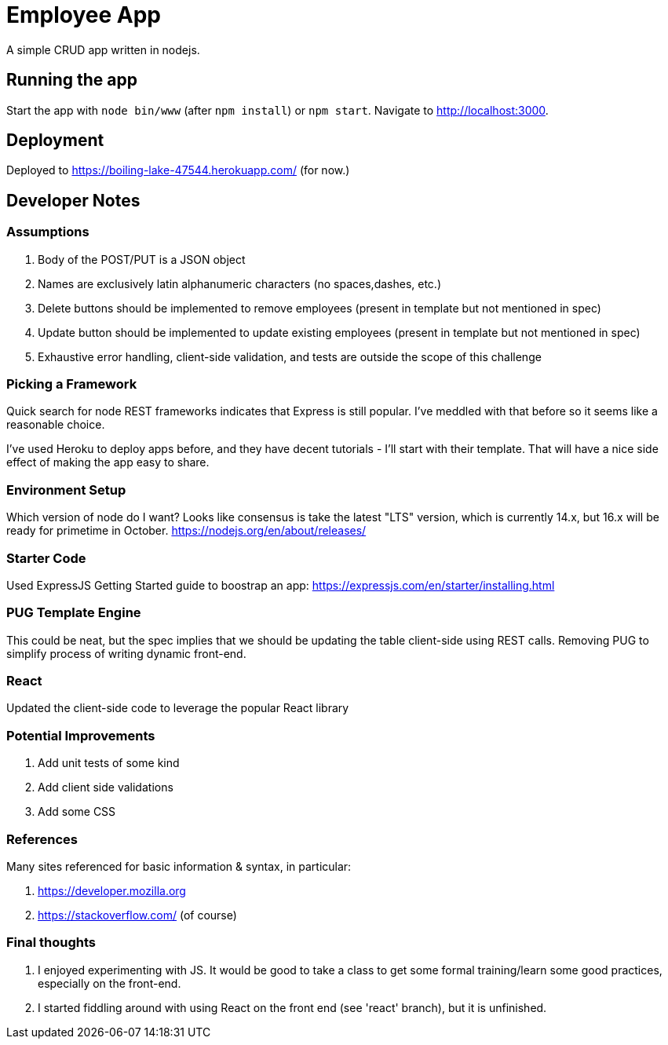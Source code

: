 = Employee App

A simple CRUD app written in nodejs.

== Running the app

Start the app with `node bin/www` (after `npm install`) or `npm start`. Navigate to http://localhost:3000.

== Deployment

Deployed to https://boiling-lake-47544.herokuapp.com/ (for now.)

== Developer Notes

=== Assumptions
. Body of the POST/PUT is a JSON object
. Names are exclusively latin alphanumeric characters (no spaces,dashes, etc.)
. Delete buttons should be implemented to remove employees (present in template but not mentioned in spec)
. Update button should be implemented to update existing employees (present in template but not mentioned in spec)
. Exhaustive error handling, client-side validation, and tests are outside the scope of this challenge

=== Picking a Framework

Quick search for node REST frameworks indicates that Express is still popular. I've meddled with that before so it seems like a reasonable choice.

I've used Heroku to deploy apps before, and they have decent tutorials - I'll start with their template. That will have a nice side effect of making the app easy to share.

=== Environment Setup

Which version of node do I want? Looks like consensus is take the latest "LTS" version, which is currently 14.x, but 16.x will be ready for primetime in October.
https://nodejs.org/en/about/releases/

=== Starter Code

Used ExpressJS Getting Started guide to boostrap an app:
https://expressjs.com/en/starter/installing.html

=== PUG Template Engine

This could be neat, but the spec implies that we should be updating the table client-side using REST calls.
Removing PUG to simplify process of writing dynamic front-end.

=== React

Updated the client-side code to leverage the popular React library

=== Potential Improvements
. Add unit tests of some kind
. Add client side validations
. Add some CSS

=== References
Many sites referenced for basic information & syntax, in particular:

. https://developer.mozilla.org
. https://stackoverflow.com/ (of course)

=== Final thoughts
. I enjoyed experimenting with JS.
It would be good to take a class to get some formal training/learn some good practices, especially on the front-end.
. I started fiddling around with using React on the front end (see 'react' branch), but it is unfinished.
